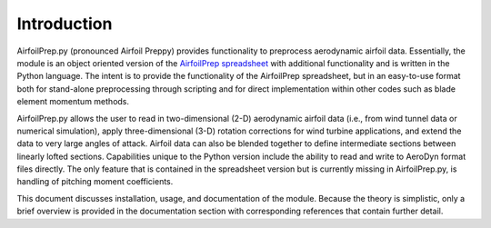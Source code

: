 Introduction
------------

AirfoilPrep.py (pronounced Airfoil Preppy) provides functionality to preprocess aerodynamic airfoil data.  Essentially, the module is an object oriented version of the `AirfoilPrep spreadsheet <http://wind.nrel.gov/designcodes/preprocessors/airfoilprep/>`_ with additional functionality and is written in the Python language.  The intent is to provide the functionality of the AirfoilPrep spreadsheet, but in an easy-to-use format both for stand-alone preprocessing through scripting and for direct implementation within other codes such as blade element momentum methods.

AirfoilPrep.py allows the user to read in two-dimensional (2-D) aerodynamic airfoil data (i.e., from wind tunnel data or numerical simulation), apply three-dimensional (3-D) rotation corrections for wind turbine applications, and extend the data to very large angles of attack.  Airfoil data can also be blended together to define intermediate sections between linearly lofted sections.  Capabilities unique to the Python version include the ability to read and write to AeroDyn format files directly.  The only feature that is contained in the spreadsheet version but is currently missing in AirfoilPrep.py, is handling of pitching moment coefficients.

This document discusses installation, usage, and documentation of the module.  Because the theory is simplistic, only a brief overview is provided in the documentation section with corresponding references that contain further detail.
